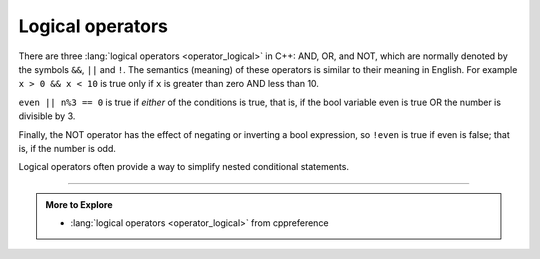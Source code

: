 Logical operators
-----------------
.. index::
   single: logical operators 

There are three :lang:`logical operators <operator_logical>` in C++:
AND, OR, and NOT, which are normally denoted by the symbols
``&&``, ``||`` and ``!``.
The semantics (meaning) of these operators is similar to their meaning in English. 
For example ``x > 0 && x < 10`` is true only if ``x`` 
is greater than zero AND less than 10.

``even || n%3 == 0`` is true if *either* of the conditions is true,
that is, if the bool variable even is true OR the number is divisible by 3.

Finally, the NOT operator has the effect of negating or inverting a bool
expression, so ``!even`` is true if even is false; that is, if the
number is odd.

Logical operators often provide a way to simplify nested conditional
statements.

.. tabbed:: self_check

   .. tab:: Q1

      .. mchoice:: logical_op_1
         :multiple_answers:
         :answer_a: if (x > 0 && x < 10) {...
         :answer_b: if (x > 0 || x < 10) {...
         :answer_c: if (x > 0 ! x < 10) {...
         :answer_d: if ( !(x < 0) && !(x > 10) ) {...
         :answer_e: if ( !(x <= 0) && !(x >= 10) ) {...
         :correct: a,e
         :feedback_a: This is exactly what the nested conditionals are saying.
         :feedback_b: || represents "or", but we need both sides of the conditional to be true.
         :feedback_c: The ! operator cannot be used to compare two sides of a conditional.
         :feedback_d: If x = 0 or if x = 10, this expression will return true when it shouldn't.
         :feedback_e: If it IS NOT what we don't want, then it IS what we want!

         Multiple Response: How could you re-write the following code using a single conditional?

         ::

            if (x > 0) {
              if (x < 10) {
                cout << "x is a positive single digit" << endl;
              }
            }

   .. tab:: Q2

      .. dragndrop:: logical_op_2
         :feedback: Try again!
         :match_1: (n * 2 > 10 && n >= 7)|||true, "and"
         :match_2: (n * 2 > 10 && n < 7)|||false, "and"
         :match_3: (n%2 == 1 || n == 8)|||true, "or"
         :match_4: (n%2 == 0 || n == 8)|||false, "or"
         :match_5: !(n == 7)|||false, "not"
         :match_6: !(n >= 10)|||true, "not"

         Match the conditional statement to the correct boolean and the meaning of the operator in use, given n = 7.

   .. tab:: Q3

      .. fillintheblank:: logical_op_3

         Add a single logical operator to make the expression check if x is greater than or equal to 50
          |blank| ( x < 50 )
          
         - :[!]: If the expression checks for the opposite of what you want then just ``!`` the result
           :.*: Try again!



-----

.. admonition:: More to Explore

   - :lang:`logical operators <operator_logical>` from cppreference
